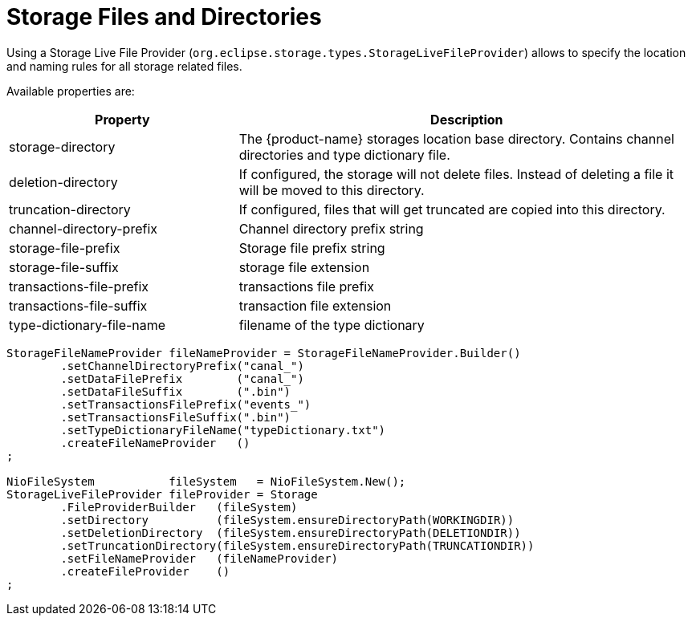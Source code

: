 = Storage Files and Directories

Using a Storage Live File Provider (`org.eclipse.storage.types.StorageLiveFileProvider`) allows to specify the location and naming rules for all storage related files.

Available properties are:

[options="header",cols="1,2"]
|===
|Property
|Description   
//-------------
|storage-directory |The {product-name} storages location base directory. Contains channel directories and type dictionary file.
|deletion-directory |If configured, the storage will not delete files. Instead of deleting a file it will be moved to this directory.
|truncation-directory |If configured, files that will get truncated are copied into this directory.
|channel-directory-prefix |Channel directory prefix string
|storage-file-prefix |Storage file prefix string
|storage-file-suffix |storage file extension
|transactions-file-prefix |transactions file prefix
|transactions-file-suffix |transaction file extension
|type-dictionary-file-name |filename of the type dictionary
|===

[source, java]
----
StorageFileNameProvider fileNameProvider = StorageFileNameProvider.Builder()
	.setChannelDirectoryPrefix("canal_")
	.setDataFilePrefix        ("canal_")
	.setDataFileSuffix        (".bin")
	.setTransactionsFilePrefix("events_")
	.setTransactionsFileSuffix(".bin")
	.setTypeDictionaryFileName("typeDictionary.txt")
	.createFileNameProvider   ()
;

NioFileSystem           fileSystem   = NioFileSystem.New();
StorageLiveFileProvider fileProvider = Storage
	.FileProviderBuilder   (fileSystem)
	.setDirectory          (fileSystem.ensureDirectoryPath(WORKINGDIR))
	.setDeletionDirectory  (fileSystem.ensureDirectoryPath(DELETIONDIR))
	.setTruncationDirectory(fileSystem.ensureDirectoryPath(TRUNCATIONDIR))
	.setFileNameProvider   (fileNameProvider)
	.createFileProvider    ()
;
----
